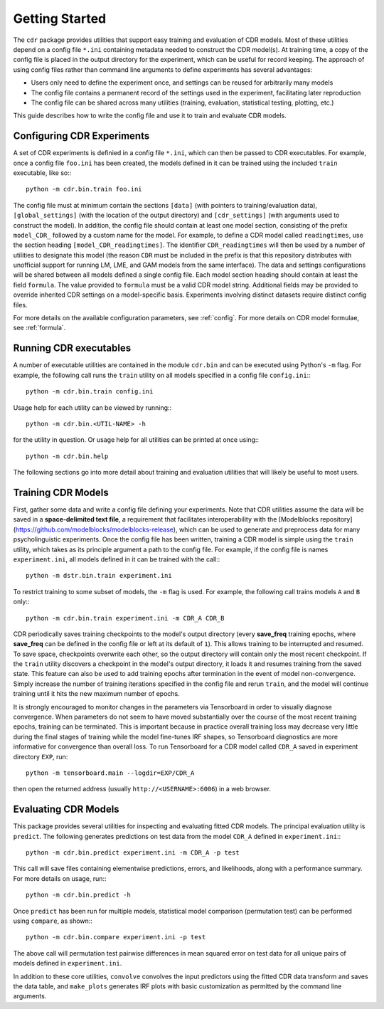 .. _getting_started:

Getting Started
===============

The ``cdr`` package provides utilities that support easy training and evaluation of CDR models.
Most of these utilities depend on a config file ``*.ini`` containing metadata needed to construct the CDR model(s).
At training time, a copy of the config file is placed in the output directory for the experiment, which can be useful for record keeping.
The approach of using config files rather than command line arguments to define experiments has several advantages:

- Users only need to define the experiment once, and settings can be reused for arbitrarily many models
- The config file contains a permanent record of the settings used in the experiment, facilitating later reproduction
- The config file can be shared across many utilities (training, evaluation, statistical testing, plotting, etc.)

This guide describes how to write the config file and use it to train and evaluate CDR models.




Configuring CDR Experiments
----------------------------

A set of CDR experiments is definied in a config file ``*.ini``, which can then be passed to CDR executables.
For example, once a config file ``foo.ini`` has been created, the models defined in it can be trained using the included ``train`` executable, like so:::

    python -m cdr.bin.train foo.ini

The config file must at minimum contain the sections ``[data]`` (with pointers to training/evaluation data), ``[global_settings]`` (with the location of the output directory) and ``[cdr_settings]`` (with arguments used to construct the model).
In addition, the config file should contain at least one model section, consisting of the prefix ``model_CDR_`` followed by a custom name for the model.
For example, to define a CDR model called ``readingtimes``, use the section heading ``[model_CDR_readingtimes]``.
The identifier ``CDR_readingtimes`` will then be used by a number of utilities to designate this model
(the reason ``CDR`` must be included in the prefix is that this repository distributes with unofficial support for running LM, LME, and GAM models from the same interface).
The data and settings configurations will be shared between all models defined a single config file.
Each model section heading should contain at least the field ``formula``.
The value provided to ``formula`` must be a valid CDR model string.
Additional fields may be provided to override inherited CDR settings on a model-specific basis.
Experiments involving distinct datasets require distinct config files.

For more details on the available configuration parameters, see :ref:`config`.
For more details on CDR model formulae, see :ref:`formula`.



Running CDR executables
------------------------

A number of executable utilities are contained in the module ``cdr.bin`` and can be executed using Python's ``-m`` flag.
For example, the following call runs the ``train`` utility on all models specified in a config file ``config.ini``:::

    python -m cdr.bin.train config.ini

Usage help for each utility can be viewed by running:::

    python -m cdr.bin.<UTIL-NAME> -h

for the utility in question.
Or usage help for all utilities can be printed at once using:::

    python -m cdr.bin.help

The following sections go into more detail about training and evaluation utilities that will likely be useful to most users.




Training CDR Models
--------------------

First, gather some data and write a config file defining your experiments.
Note that CDR utilities assume the data will be saved in a **space-delimited text file**, a requirement that facilitates interoperability with the [Modelblocks repository](https://github.com/modelblocks/modelblocks-release), which can be used to generate and preprocess data for many psycholinguistic experiments.
Once the config file has been written, training a CDR model is simple using the ``train`` utility, which takes as its principle argument a path to the config file.
For example, if the config file is names ``experiment.ini``, all models defined in it can be trained with the call:::

    python -m dstr.bin.train experiment.ini

To restrict training to some subset of models, the ``-m`` flag is used.
For example, the following call trains models ``A`` and ``B`` only:::

    python -m cdr.bin.train experiment.ini -m CDR_A CDR_B

CDR periodically saves training checkpoints to the model's output directory (every **save_freq** training epochs, where **save_freq** can be defined in the config file or left at its default of ``1``).
This allows training to be interrupted and resumed.
To save space, checkpoints overwrite each other, so the output directory will contain only the most recent checkpoint.
If the ``train`` utility discovers a checkpoint in the model's output directory, it loads it and resumes training from the saved state.
This feature can also be used to add training epochs after termination in the event of model non-convergence.
Simply increase the number of training iterations specified in the config file and rerun ``train``, and the model will continue training until it hits the new maximum number of epochs.

It is strongly encouraged to monitor changes in the parameters via Tensorboard in order to visually diagnose convergence.
When parameters do not seem to have moved substantially over the course of the most recent training epochs, training can be terminated.
This is important because in practice overall training loss may decrease very little during the final stages of training while the model fine-tunes IRF shapes, so Tensorboard diagnostics are more informative for convergence than overall loss.
To run Tensorboard for a CDR model called ``CDR_A`` saved in experiment directory ``EXP``, run::

    python -m tensorboard.main --logdir=EXP/CDR_A

then open the returned address (usually ``http://<USERNAME>:6006``) in a web browser.

Evaluating CDR Models
----------------------

This package provides several utilities for inspecting and evaluating fitted CDR models.
The principal evaluation utility is ``predict``.
The following generates predictions on test data from the model ``CDR_A`` defined in ``experiment.ini``:::

    python -m cdr.bin.predict experiment.ini -m CDR_A -p test

This call will save files containing elementwise predictions, errors, and likelihoods, along with a performance summary.
For more details on usage, run:::

    python -m cdr.bin.predict -h

Once ``predict`` has been run for multiple models, statistical model comparison (permutation test) can be performed using ``compare``, as shown:::

    python -m cdr.bin.compare experiment.ini -p test

The above call will permutation test pairwise differences in mean squared error on test data for all unique pairs of models defined in ``experiment.ini``.

In addition to these core utilities, ``convolve`` convolves the input predictors using the fitted CDR data transform and saves the data table, and ``make_plots`` generates IRF plots with basic customization as permitted by the command line arguments.




